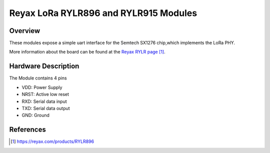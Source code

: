 .. lora_reyax:

Reyax LoRa RYLR896 and RYLR915 Modules
############################################################################

Overview
********

These modules expose a simple uart interface for the Semtech SX1276 chip,which implements the LoRa PHY.

More information about the board can be found at the
`Reyax RYLR page`_.

Hardware Description
********************
The Module contains 4 pins

- VDD: Power Supply
- NRST: Active low reset
- RXD: Serial data input
- TXD: Serial data output
- GND: Ground

References
**********

.. target-notes::
.. _Reyax RYLR page:
    https://reyax.com/products/RYLR896
